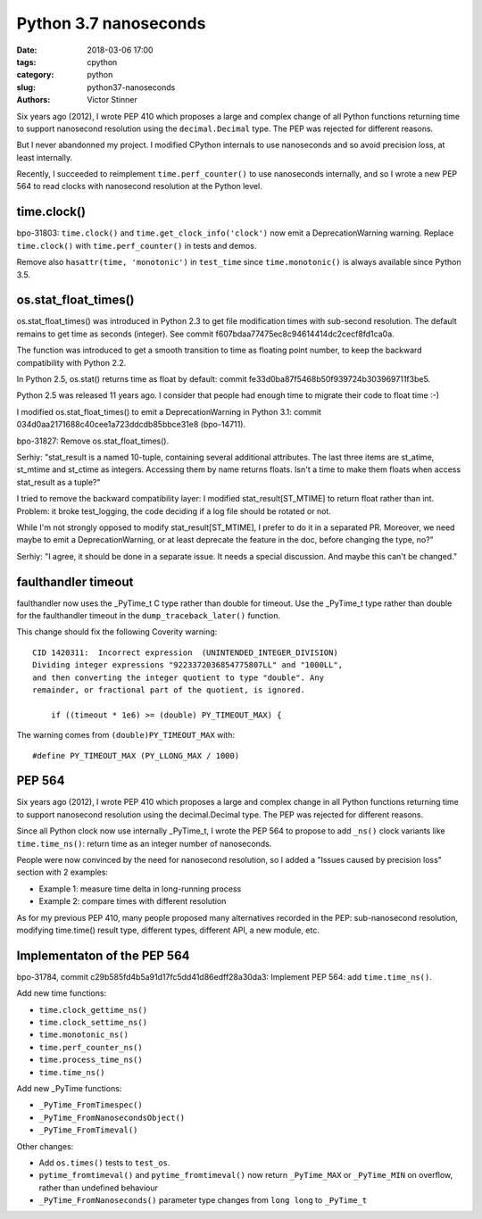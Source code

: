 ++++++++++++++++++++++
Python 3.7 nanoseconds
++++++++++++++++++++++

:date: 2018-03-06 17:00
:tags: cpython
:category: python
:slug: python37-nanoseconds
:authors: Victor Stinner

Six years ago (2012), I wrote PEP 410 which proposes a large and complex change
of all Python functions returning time to support nanosecond resolution using
the ``decimal.Decimal`` type. The PEP was rejected for different reasons.

But I never abandonned my project. I modified CPython internals to use
nanoseconds and so avoid precision loss, at least internally.

Recently, I succeeded to reimplement ``time.perf_counter()`` to use nanoseconds
internally, and so I wrote a new PEP 564 to read clocks with nanosecond
resolution at the Python level.

time.clock()
------------

bpo-31803: ``time.clock()`` and ``time.get_clock_info('clock')`` now emit a
DeprecationWarning warning. Replace ``time.clock()`` with
``time.perf_counter()`` in tests and demos.

Remove also ``hasattr(time, 'monotonic')`` in ``test_time`` since
``time.monotonic()`` is always available since Python 3.5.

os.stat_float_times()
---------------------

os.stat_float_times() was introduced in Python 2.3 to get file modification
times with sub-second resolution. The default remains to get time as seconds
(integer). See commit f607bdaa77475ec8c94614414dc2cecf8fd1ca0a.

The function was introduced to get a smooth transition to time as floating
point number, to keep the backward compatibility with Python 2.2.

In Python 2.5, os.stat() returns time as float by default: commit
fe33d0ba87f5468b50f939724b303969711f3be5.

Python 2.5 was released 11 years ago. I consider that people had enough time to
migrate their code to float time :-)

I modified os.stat_float_times() to emit a DeprecationWarning in Python 3.1:
commit 034d0aa2171688c40cee1a723ddcdb85bbce31e8 (bpo-14711).

bpo-31827: Remove os.stat_float_times().

Serhiy: "stat_result is a named 10-tuple, containing several additional
attributes. The last three items are st_atime, st_mtime and st_ctime as
integers. Accessing them by name returns floats. Isn't a time to make them
floats when access stat_result as a tuple?"

I tried to remove the backward compatibility layer: I modified
stat_result[ST_MTIME] to return float rather than int. Problem: it broke
test_logging, the code deciding if a log file should be rotated or not.

While I'm not strongly opposed to modify stat_result[ST_MTIME], I prefer to do
it in a separated PR. Moreover, we need maybe to emit a DeprecationWarning, or
at least deprecate the feature in the doc, before changing the type, no?"

Serhiy: "I agree, it should be done in a separate issue. It needs a
special discussion. And maybe this can't be changed."

faulthandler timeout
--------------------

faulthandler now uses the _PyTime_t C type rather than double for timeout. Use
the _PyTime_t type rather than double for the faulthandler timeout in
the ``dump_traceback_later()`` function.

This change should fix the following Coverity warning::

    CID 1420311:  Incorrect expression  (UNINTENDED_INTEGER_DIVISION)
    Dividing integer expressions "9223372036854775807LL" and "1000LL",
    and then converting the integer quotient to type "double". Any
    remainder, or fractional part of the quotient, is ignored.

        if ((timeout * 1e6) >= (double) PY_TIMEOUT_MAX) {

The warning comes from ``(double)PY_TIMEOUT_MAX`` with::

    #define PY_TIMEOUT_MAX (PY_LLONG_MAX / 1000)

PEP 564
-------

Six years ago (2012), I wrote PEP 410 which proposes a large and complex change
in all Python functions returning time to support nanosecond resolution using
the decimal.Decimal type. The PEP was rejected for different reasons.

Since all Python clock now use internally _PyTime_t, I wrote the PEP 564
to propose to add ``_ns()`` clock variants like ``time.time_ns()``: return
time as an integer number of nanoseconds.

People were now convinced by the need for nanosecond resolution, so I
added a "Issues caused by precision loss" section with 2 examples:

* Example 1: measure time delta in long-running process
* Example 2: compare times with different resolution

As for my previous PEP 410, many people proposed many alternatives recorded in
the PEP: sub-nanosecond resolution, modifying time.time() result type,
different types, different API, a new module, etc.

Implementaton of the PEP 564
----------------------------

bpo-31784, commit c29b585fd4b5a91d17fc5dd41d86edff28a30da3: Implement PEP 564:
add ``time.time_ns()``.

Add new time functions:

* ``time.clock_gettime_ns()``
* ``time.clock_settime_ns()``
* ``time.monotonic_ns()``
* ``time.perf_counter_ns()``
* ``time.process_time_ns()``
* ``time.time_ns()``

Add new _PyTime functions:

* ``_PyTime_FromTimespec()``
* ``_PyTime_FromNanosecondsObject()``
* ``_PyTime_FromTimeval()``

Other changes:

* Add ``os.times()`` tests to ``test_os``.
* ``pytime_fromtimeval()`` and ``pytime_fromtimeval()`` now return
  ``_PyTime_MAX`` or ``_PyTime_MIN`` on overflow, rather than undefined
  behaviour
* ``_PyTime_FromNanoseconds()`` parameter type changes from ``long long`` to
  ``_PyTime_t``


